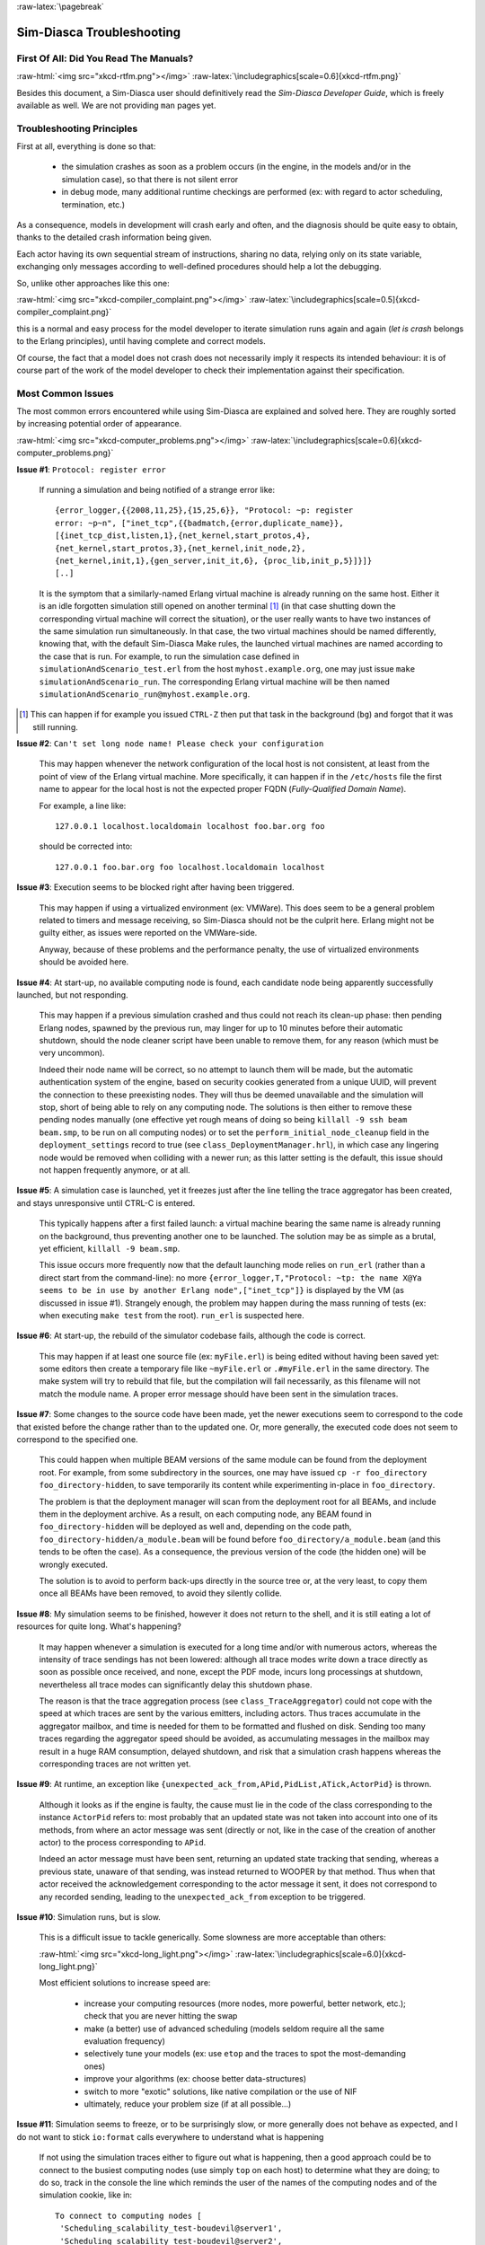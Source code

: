 :raw-latex:`\pagebreak`

--------------------------
Sim-Diasca Troubleshooting
--------------------------


First Of All: Did You Read The Manuals?
=======================================

:raw-html:`<img src="xkcd-rtfm.png"></img>`
:raw-latex:`\includegraphics[scale=0.6]{xkcd-rtfm.png}`


Besides this document, a Sim-Diasca user should definitively read the *Sim-Diasca Developer Guide*, which is freely available as well. We are not providing ``man`` pages yet.



Troubleshooting Principles
==========================


First at all, everything is done so that:

 - the simulation crashes as soon as a problem occurs (in the engine, in the models and/or in the simulation case), so that there is not silent error
 - in debug mode, many additional runtime checkings are performed (ex: with regard to actor scheduling, termination, etc.)


As a consequence, models in development will crash early and often, and the diagnosis should be quite easy to obtain, thanks to the detailed crash information being given.

Each actor having its own sequential stream of instructions, sharing no data, relying only on its state variable, exchanging only messages according to well-defined procedures should help a lot the debugging.

So, unlike other approaches like this one:

:raw-html:`<img src="xkcd-compiler_complaint.png"></img>`
:raw-latex:`\includegraphics[scale=0.5]{xkcd-compiler_complaint.png}`


this is a normal and easy process for the model developer to iterate simulation runs again and again (*let is crash* belongs to the Erlang principles), until having complete and correct models.

Of course, the fact that a model does not crash does not necessarily imply it respects its intended behaviour: it is of course part of the work of the model developer to check their implementation against their specification.



Most Common Issues
==================

The most common errors encountered while using Sim-Diasca are explained and solved here. They are roughly sorted by increasing potential order of appearance.


:raw-html:`<img src="xkcd-computer_problems.png"></img>`
:raw-latex:`\includegraphics[scale=0.6]{xkcd-computer_problems.png}`



**Issue #1**: ``Protocol: register error``

	If running a simulation and being notified of a strange error like::

		{error_logger,{{2008,11,25},{15,25,6}}, "Protocol: ~p: register
		error: ~p~n", ["inet_tcp",{{badmatch,{error,duplicate_name}},
		[{inet_tcp_dist,listen,1},{net_kernel,start_protos,4},
		{net_kernel,start_protos,3},{net_kernel,init_node,2},
		{net_kernel,init,1},{gen_server,init_it,6}, {proc_lib,init_p,5}]}]}
		[..]

	It is the symptom that a similarly-named Erlang virtual machine is already running on the same host. Either it is an idle forgotten simulation still opened on another terminal [#]_ (in that case shutting down the corresponding virtual machine will correct the situation), or the user really wants to have two instances of the same simulation run simultaneously. In that case, the two virtual machines should be named differently, knowing that, with the default Sim-Diasca Make rules, the launched virtual machines are named according to the case that is run. For example, to run the simulation case defined in ``simulationAndScenario_test.erl`` from the host ``myhost.example.org``, one may just issue ``make simulationAndScenario_run``. The corresponding Erlang virtual machine will be then named ``simulationAndScenario_run@myhost.example.org``.

.. [#] This can happen if for example you issued ``CTRL-Z`` then put that task in the background (``bg``) and forgot that it was still running.



**Issue #2**: ``Can't set long node name! Please check your configuration``

	This may happen whenever the network configuration of the local host is not consistent, at least from the point of view of the Erlang virtual machine. More specifically, it can happen if in the ``/etc/hosts`` file the first name to appear for the local host is not the expected proper FQDN (*Fully-Qualified Domain Name*).

	For example, a line like::

	  127.0.0.1 localhost.localdomain localhost foo.bar.org foo

	should be corrected into::

	  127.0.0.1 foo.bar.org foo localhost.localdomain localhost



**Issue #3**: Execution seems to be blocked right after having been triggered.

	This may happen if using a virtualized environment (ex: VMWare). This does seem to be a general problem related to timers and message receiving, so Sim-Diasca should not be the culprit here. Erlang might not be guilty either, as issues were reported on the VMWare-side.

	Anyway, because of these problems and the performance penalty, the use of virtualized environments should be avoided here.


**Issue #4**: At start-up, no available computing node is found, each candidate node being apparently successfully launched, but not responding.

	This may happen if a previous simulation crashed and thus could not reach its clean-up phase: then pending Erlang nodes, spawned by the previous run, may linger for up to 10 minutes before their automatic shutdown, should the node cleaner script have been unable to remove them, for any reason (which must be very uncommon).

	Indeed their node name will be correct, so no attempt to launch them will be made, but the automatic authentication system of the engine, based on security cookies generated from a unique UUID, will prevent the connection to these preexisting nodes. They will thus be deemed unavailable and the simulation will stop, short of being able to rely on any computing node. The solutions is then either to remove these pending nodes manually (one effective yet rough means of doing so being ``killall -9 ssh beam beam.smp``, to be run on all computing nodes) or to set the ``perform_initial_node_cleanup`` field in the ``deployment_settings`` record to true (see ``class_DeploymentManager.hrl``), in which case any lingering node would be removed when colliding with a newer run; as this latter setting is the default, this issue should not happen frequently anymore, or at all.



**Issue #5**: A simulation case is launched, yet it freezes just after the line telling the trace aggregator has been created, and stays unresponsive until CTRL-C is entered.

	This typically happens after a first failed launch: a virtual machine bearing the same name is already running on the background, thus preventing another one to be launched. The solution may be as simple as a brutal, yet efficient, ``killall -9 beam.smp``.

	This issue occurs more frequently now that the default launching mode relies on ``run_erl`` (rather than a direct start from the command-line): no more ``{error_logger,T,"Protocol: ~tp: the name X@Ya seems to be in use by another Erlang node",["inet_tcp"]}`` is displayed by the VM (as discussed in issue #1). Strangely enough, the problem may happen during the mass running of tests (ex: when executing ``make test`` from the root). ``run_erl`` is suspected here.



**Issue #6**: At start-up, the rebuild of the simulator codebase fails, although the code is correct.

	This may happen if at least one source file (ex: ``myFile.erl``) is being edited without having been saved yet: some editors then create a temporary file like ``~myFile.erl`` or ``.#myFile.erl`` in the same directory. The make system will try to rebuild that file, but the compilation will fail necessarily, as this filename will not match the module name. A proper error message should have been sent in the simulation traces.



**Issue #7**: Some changes to the source code have been made, yet the newer executions seem to correspond to the code that existed before the change rather than to the updated one. Or, more generally, the executed code does not seem to correspond to the specified one.

   This could happen when multiple BEAM versions of the same module can be found from the deployment root. For example, from some subdirectory in the sources, one may have issued ``cp -r foo_directory foo_directory-hidden``, to save temporarily its content while experimenting in-place in ``foo_directory``.

   The problem is that the deployment manager will scan from the deployment root for all BEAMs, and include them in the deployment archive. As a result, on each computing node, any BEAM found in ``foo_directory-hidden`` will be deployed as well and, depending on the code path, ``foo_directory-hidden/a_module.beam`` will be found before ``foo_directory/a_module.beam`` (and this tends to be often the case). As a consequence, the previous version of the code (the hidden one) will be wrongly executed.

   The solution is to avoid to perform back-ups directly in the source tree or, at the very least, to copy them once all BEAMs have been removed, to avoid they silently collide.



**Issue #8**: My simulation seems to be finished, however it does not return to the shell, and it is still eating a lot of resources for quite long. What's happening?

	It may happen whenever a simulation is executed for a long time and/or with numerous actors, whereas the intensity of trace sendings has not been lowered: although all trace modes write down a trace directly as soon as possible once received, and none, except the PDF mode, incurs long processings at shutdown, nevertheless all trace modes can significantly delay this shutdown phase.

	The reason is that the trace aggregation process (see ``class_TraceAggregator``) could not cope with the speed at which traces are sent by the various emitters, including actors. Thus traces accumulate in the aggregator mailbox, and time is needed for them to be formatted and flushed on disk. Sending too many traces regarding the aggregator speed should be avoided, as accumulating messages in the mailbox may result in a huge RAM consumption, delayed shutdown, and risk that a simulation crash happens whereas the corresponding traces are not written yet.



**Issue #9**: At runtime, an exception like ``{unexpected_ack_from,APid,PidList,ATick,ActorPid}`` is thrown.

   Although it looks as if the engine is faulty, the cause must lie in the code of the class corresponding to the instance ``ActorPid`` refers to: most probably that an updated state was not taken into account into one of its methods, from where an actor message was sent (directly or not, like in the case of the creation of another actor) to the process corresponding to ``APid``.

   Indeed an actor message must have been sent, returning an updated state tracking that sending, whereas a previous state, unaware of that sending, was instead returned to WOOPER by that method. Thus when that actor received the acknowledgement corresponding to the actor message it sent, it does not correspond to any recorded sending, leading to the ``unexpected_ack_from`` exception to be triggered.



**Issue #10**: Simulation runs, but is slow.

   This is a difficult issue to tackle generically. Some slowness are more acceptable than others:

   :raw-html:`<img src="xkcd-long_light.png"></img>`
   :raw-latex:`\includegraphics[scale=6.0]{xkcd-long_light.png}`

   Most efficient solutions to increase speed are:

	 - increase your computing resources (more nodes, more powerful, better network, etc.); check that you are never hitting the swap
	 - make (a better) use of advanced scheduling (models seldom require all the same evaluation frequency)
	 - selectively tune your models (ex: use ``etop`` and the traces to spot the most-demanding ones)
	 - improve your algorithms (ex: choose better data-structures)
	 - switch to more "exotic" solutions, like native compilation or the use of NIF
	 - ultimately, reduce your problem size (if at all possible...)



**Issue #11**: Simulation seems to freeze, or to be surprisingly slow, or more generally does not behave as expected, and I do not want to stick ``io:format`` calls everywhere to understand what is happening

	If not using the simulation traces either to figure out what is happening, then a good approach could be to connect to the busiest computing nodes (use simply ``top`` on each host) to determine what they are doing; to do so, track in the console the line which reminds the user of the names of the computing nodes and of the simulation cookie, like in::

	  To connect to computing nodes [
	   'Scheduling_scalability_test-boudevil@server1',
	   'Scheduling_scalability_test-boudevil@server2',
	   'Scheduling_scalability_test-boudevil@server3'], use cookie
	   '1f793a6ba507-d389-2e11-5bd1-2f759320'.

	Then run a new node, connect to the computing node and run ``etop`` to inspect it, like in (maybe exporting ``DISPLAY`` and/or increasing the net tick time can help)::

	  erl -setcookie '1f793a6ba507-d389-2e11-5bd1-2f759320' -sname inspector
	  (inspector@tesla)1> net_adm:ping(
		'Scheduling_scalability_test-boudevil@server2').
	  pong

	Then hit CTRL-G and enter::

	  --> r 'Scheduling_scalability_test-boudevil@server2'
	  --> j
		1  {shell,start,[init]}
		2* {'Scheduling_scalability_test-boudevil@server2',shell,start,[]}
	  --> c 2
	  (Scheduling_scalability_test-boudevil@server2)1> etop:start().

	(note that the ping is not necessary, just issuing ``r 'Scheduling_scalability_test-boudevil@server2'`` then ``c`` would suffice)

	Then you are able to see something like:

:raw-html:`<img src="etop.png"></img>`
:raw-latex:`\includegraphics[scale=0.5]{etop.png}`

	You can also run ``observer`` instead::

	 (Scheduling_scalability_test-boudevil@server2)1> observer:start().

	And then we have:

:raw-html:`<img src="observer.png"></img>`
:raw-latex:`\includegraphics[scale=0.5]{observer.png}`




Common Misconceptions
=====================

:raw-html:`<img src="xkcd-misconceptions.png"></img>`
:raw-latex:`\includegraphics[scale=0.6]{xkcd-misconceptions.png}`


Here is the list of most common misconceptions we spotted:


**Traces are part of simulation results**

  This is not what we promote: we see the distributed traces as a way of monitoring technically a simulation run. Results are typically probe reports. Moreover, for actual large-scale runs, we generally prefer to disable traces.


**The Performance Tracker is the one responsible for the progress information output on the terminal**

  No, the culprit is the `console tracker`_, which is a live lightweight Sim-Diasca built-in, whereas the `performance tracker`_ is an unrelated, optional, more complex post-mortem feature.

